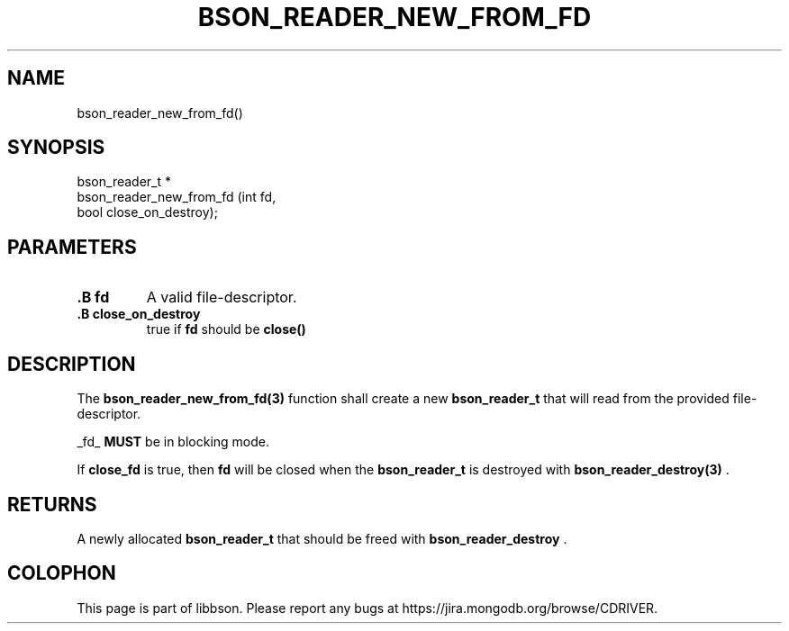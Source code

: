 .\" This manpage is Copyright (C) 2014 MongoDB, Inc.
.\" 
.\" Permission is granted to copy, distribute and/or modify this document
.\" under the terms of the GNU Free Documentation License, Version 1.3
.\" or any later version published by the Free Software Foundation;
.\" with no Invariant Sections, no Front-Cover Texts, and no Back-Cover Texts.
.\" A copy of the license is included in the section entitled "GNU
.\" Free Documentation License".
.\" 
.TH "BSON_READER_NEW_FROM_FD" "3" "2014-06-26" "libbson"
.SH NAME
bson_reader_new_from_fd()
.SH "SYNOPSIS"

.nf
.nf
bson_reader_t *
bson_reader_new_from_fd (int  fd,
                         bool close_on_destroy);
.fi
.fi

.SH "PARAMETERS"

.TP
.B .B fd
A valid file-descriptor.
.LP
.TP
.B .B close_on_destroy
true if
.B fd
should be
.B close()
'd when the reader is destroyed.
.LP

.SH "DESCRIPTION"

The
.BR bson_reader_new_from_fd(3)
function shall create a new
.BR bson_reader_t
that will read from the provided file-descriptor.

_fd_
.BR MUST
be in blocking mode.

If
.B close_fd
is true, then
.B fd
will be closed when the
.BR bson_reader_t
is destroyed with
.BR bson_reader_destroy(3)
\&.

.SH "RETURNS"

A newly allocated
.BR bson_reader_t
that should be freed with
.BR bson_reader_destroy
\&.


.BR
.SH COLOPHON
This page is part of libbson.
Please report any bugs at
\%https://jira.mongodb.org/browse/CDRIVER.
